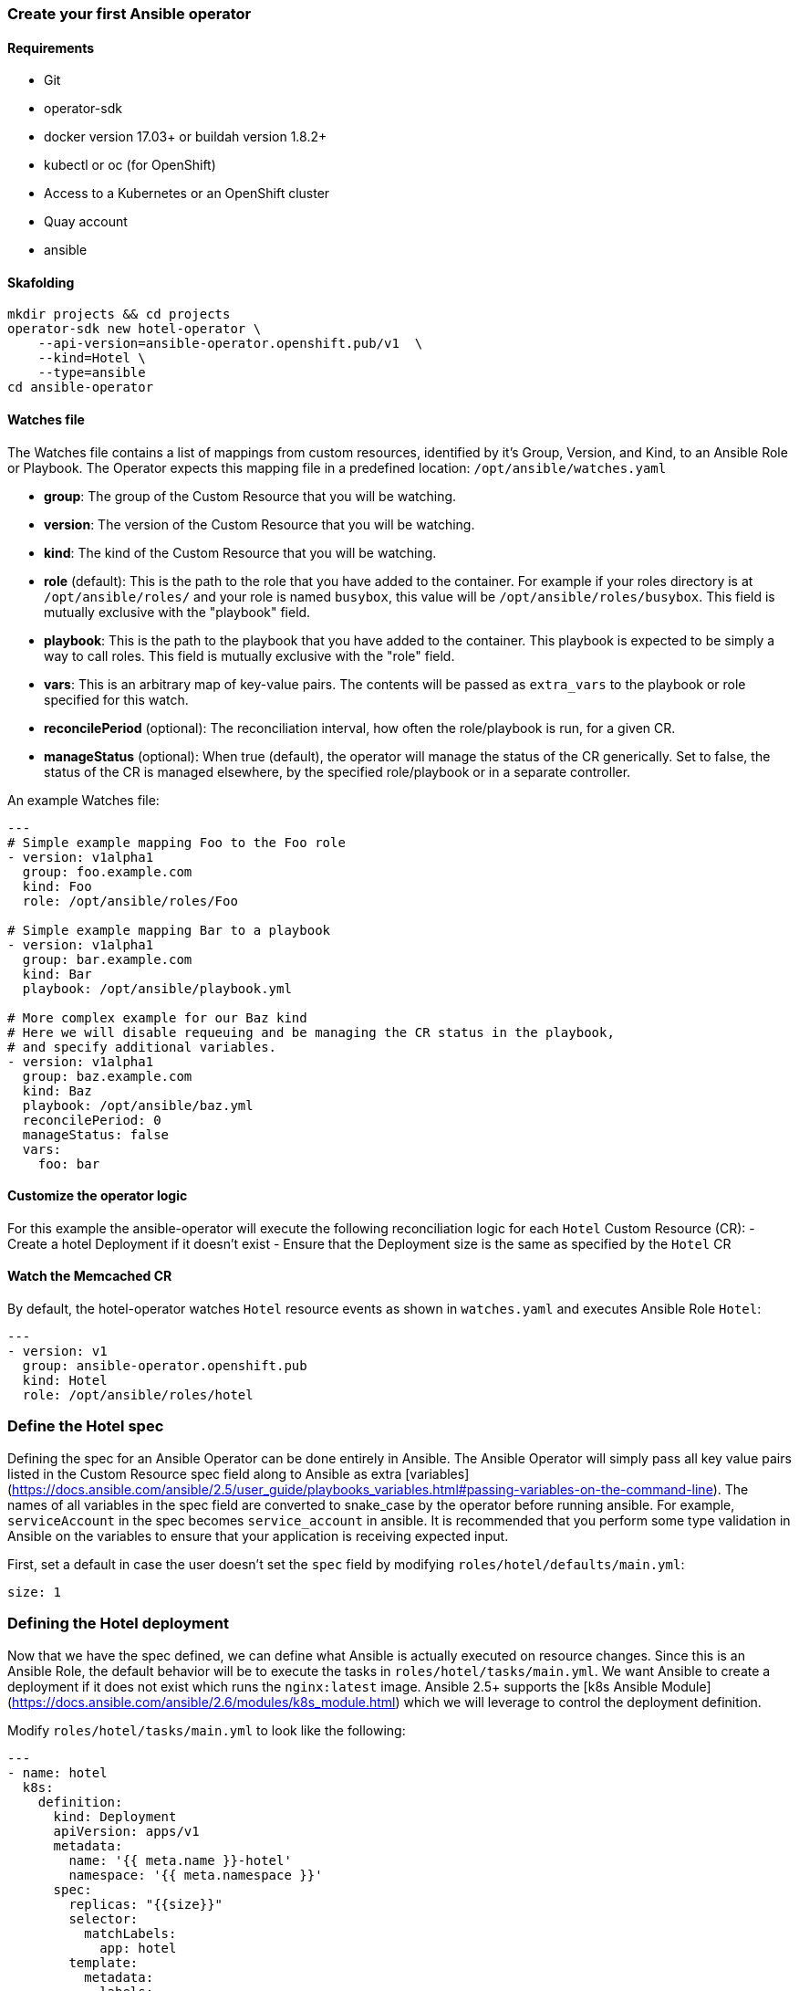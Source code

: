### Create your first Ansible operator

#### Requirements

* Git
* operator-sdk 
* docker version 17.03+ or buildah version 1.8.2+
* kubectl or oc (for OpenShift)
* Access to a Kubernetes or an OpenShift cluster
* Quay account
* ansible

#### Skafolding 

```
mkdir projects && cd projects
operator-sdk new hotel-operator \
    --api-version=ansible-operator.openshift.pub/v1  \
    --kind=Hotel \
    --type=ansible
cd ansible-operator
```


#### Watches file

The Watches file contains a list of mappings from custom resources, identified
by it's Group, Version, and Kind, to an Ansible Role or Playbook. The Operator
expects this mapping file in a predefined location: `/opt/ansible/watches.yaml`

* **group**:  The group of the Custom Resource that you will be watching.
* **version**:  The version of the Custom Resource that you will be watching.
* **kind**:  The kind of the Custom Resource that you will be watching.
* **role** (default):  This is the path to the role that you have added to the
  container.  For example if your roles directory is at `/opt/ansible/roles/`
  and your role is named `busybox`, this value will be
  `/opt/ansible/roles/busybox`. This field is mutually exclusive with the
  "playbook" field.
* **playbook**:  This is the path to the playbook that you have added to the
  container. This playbook is expected to be simply a way to call roles. This
  field is mutually exclusive with the "role" field.
* **vars**: This is an arbitrary map of key-value pairs. The contents will be
  passed as `extra_vars` to the playbook or role specified for this watch.
* **reconcilePeriod** (optional): The reconciliation interval, how often the
  role/playbook is run, for a given CR.
* **manageStatus** (optional): When true (default), the operator will manage
  the status of the CR generically. Set to false, the status of the CR is
  managed elsewhere, by the specified role/playbook or in a separate controller.

An example Watches file:

```yaml
---
# Simple example mapping Foo to the Foo role
- version: v1alpha1
  group: foo.example.com
  kind: Foo
  role: /opt/ansible/roles/Foo

# Simple example mapping Bar to a playbook
- version: v1alpha1
  group: bar.example.com
  kind: Bar
  playbook: /opt/ansible/playbook.yml

# More complex example for our Baz kind
# Here we will disable requeuing and be managing the CR status in the playbook,
# and specify additional variables.
- version: v1alpha1
  group: baz.example.com
  kind: Baz
  playbook: /opt/ansible/baz.yml
  reconcilePeriod: 0
  manageStatus: false
  vars:
    foo: bar
```

#### Customize the operator logic

For this example the ansible-operator will execute the following
reconciliation logic for each `Hotel` Custom Resource (CR):
- Create a hotel Deployment if it doesn't exist
- Ensure that the Deployment size is the same as specified by the `Hotel` CR

#### Watch the Memcached CR

By default, the hotel-operator watches `Hotel` resource events as shown in `watches.yaml` and executes Ansible Role `Hotel`:

```yaml
---
- version: v1
  group: ansible-operator.openshift.pub
  kind: Hotel
  role: /opt/ansible/roles/hotel
```

### Define the Hotel spec

Defining the spec for an Ansible Operator can be done entirely in Ansible. The
Ansible Operator will simply pass all key value pairs listed in the Custom
Resource spec field along to Ansible as extra
[variables](https://docs.ansible.com/ansible/2.5/user_guide/playbooks_variables.html#passing-variables-on-the-command-line).
The names of all variables in the spec field are converted to snake_case
by the operator before running ansible. For example, `serviceAccount` in
the spec becomes `service_account` in ansible.
It is recommended that you perform some type validation in Ansible on the
variables to ensure that your application is receiving expected input.

First, set a default in case the user doesn't set the `spec` field by modifying
`roles/hotel/defaults/main.yml`:
```yaml
size: 1
```

### Defining the Hotel deployment

Now that we have the spec defined, we can define what Ansible is actually
executed on resource changes. Since this is an Ansible Role, the default
behavior will be to execute the tasks in `roles/hotel/tasks/main.yml`. We
want Ansible to create a deployment if it does not exist which runs the
`nginx:latest` image. Ansible 2.5+ supports the [k8s Ansible
Module](https://docs.ansible.com/ansible/2.6/modules/k8s_module.html) which we
will leverage to control the deployment definition.

Modify `roles/hotel/tasks/main.yml` to look like the following:
```yaml
---
- name: hotel
  k8s:
    definition:
      kind: Deployment
      apiVersion: apps/v1
      metadata:
        name: '{{ meta.name }}-hotel'
        namespace: '{{ meta.namespace }}'
      spec:
        replicas: "{{size}}"
        selector:
          matchLabels:
            app: hotel
        template:
          metadata:
            labels:
              app: hotel
          spec:
            containers:
            - name: hotel
              image: "nginx"

```

It is important to note that we used the `size` variable to control how many
replicas of the Memcached deployment we want. We set the default to `1`, but
any user can create a Custom Resource that overwrites the default.

### Build and run the operator

Before running the operator, Kubernetes needs to know about the new custom
resource definition the operator will be watching.

Deploy the CRD:

```sh
$ oc create -f deploy/crds/ansible-operator.openshift.pub_hotels_crd.yaml
```

Once this is done, there are two ways to run the operator:

- As a pod inside a Kubernetes cluster
- As a go program outside the cluster using `operator-sdk`

#### 1. Run as a pod inside a Kubernetes cluster

Running as a pod inside a Kubernetes cluster is preferred for production use.

Build the hotel-operator image and push it to a registry:
```
$ operator-sdk build {IMAGE_REGISTRY}/{username}/ansibleoperator:latest
$ docker push {IMAGE_REGISTRY}/{username}/ansibleoperator:latest
```

Kubernetes deployment manifests are generated in `deploy/operator.yaml`. The
deployment image in this file needs to be modified from the placeholder
`REPLACE_IMAGE` to the previous built image. To do this run:
```
$ sed -i 's|{{ REPLACE_IMAGE }}|{IMAGE_REGISTRY}/{username}/ansibleoperator:latest|g' deploy/operator.yaml
```

The `imagePullPolicy` also requires an update.  To do this run:
```
$ sed -i 's|{{ pull_policy\|default('\''Always'\'') }}|Always|g' deploy/operator.yaml
```

Deploy the hotel-operator:
```sh
$ oc create -f deploy
```

Verify that the hotel-operator is up and running:

```sh
$ oc get deployment
```

#### Create a Memcached CR

Modify `deploy/crds/ansible-operator.openshift.pub_v1_hotel_cr.yaml` as shown and create a `Hotel` custom resource:

```sh
$ cat deploy/crds/ansible-operator.openshift.pub_v1_hotel_cr.yaml
apiVersion: "cache.example.com/v1alpha1"
apiVersion: ansible-operator.openshift.pub/v1
kind: Hotel
metadata:
  name: example-hotel
spec:
  # Add fields here
  size: 3

$ oc apply -f deploy/crds/ansible-operator.openshift.pub_v1_hotel_cr.yaml
```

Ensure that the operator creates the deployment for the CR:

```sh
$ oc get deployment
```

Check the pods to confirm 3 replicas were created:

```sh
$ kubectl get pods
NAME                                  READY     STATUS    RESTARTS   AGE
example-memcached-6fd7c98d8-7dqdr     1/1       Running   0          1m
example-memcached-6fd7c98d8-g5k7v     1/1       Running   0          1m
example-memcached-6fd7c98d8-m7vn7     1/1       Running   0          1m
memcached-operator-7cc7cfdf86-vvjqk   2/2       Running   0          2m
```

### View the Ansible logs

The `memcached-operator` deployment creates a Pod with two containers, `operator` and `ansible`.
The `ansible` container exists only to expose the standard Ansible stdout logs that most Ansible
users will be familiar with. In order to see the logs from a particular container, you can run

```sh
kubectl logs deployment/memcached-operator -c ansible
kubectl logs deployment/memcached-operator -c operator
```

The `ansible` logs contain all of the information about the Ansible run and will make it much easier to debug issues within your Ansible tasks,
whereas the `operator` logs will contain much more detailed information about the Ansible Operator's internals and interface with Kubernetes.

### Additional Ansible debug

Occasionally while developing additional debug in the Operator logs is nice to have. To enable Ansible debug output, ie `-vvvv`.
Add the following to the `operator.yaml` manifest.

```yaml
          env:
           ...
           - name: ANSIBLE_VERBOSITY
             value: "4"
```

### Update the size

Change the `spec.size` field in the memcached CR from 3 to 4 and apply the
change:

```sh
$ cat deploy/crds/cache.example.com_v1alpha1_memcached_cr.yaml
apiVersion: "cache.example.com/v1alpha1"
kind: "Memcached"
metadata:
  name: "example-memcached"
spec:
  size: 4

$ kubectl apply -f deploy/crds/cache.example.com_v1alpha1_memcached_cr.yaml
```

Confirm that the operator changes the deployment size:

```sh
$ kubectl get deployment
NAME                 DESIRED   CURRENT   UP-TO-DATE   AVAILABLE   AGE
example-memcached    4         4         4            4           5m
```

### Cleanup

Clean up the resources:

```sh
$ kubectl delete -f deploy/crds/cache.example.com_v1alpha1_memcached_cr.yaml
$ kubectl delete -f deploy/operator.yaml
$ kubectl delete -f deploy/role_binding.yaml
$ kubectl delete -f deploy/role.yaml
$ kubectl delete -f deploy/service_account.yaml
$ kubectl delete -f deploy/crds/cache.example.com_memcacheds_crd.yaml
```


operator-sdk build quay.io/openshift-examples/ansible-example-operator:latest
docker push quay.io/openshift-examples/ansible-example-operator:latest

sed -i "" 's|{{ REPLACE_IMAGE }}|quay.io/openshift-examples/ansible-example-operator:latest|g' deploy/operator.yaml
sed -i "" 's|{{ pull_policy\|default('\''Always'\'') }}|Always|g' deploy/operator.yaml
